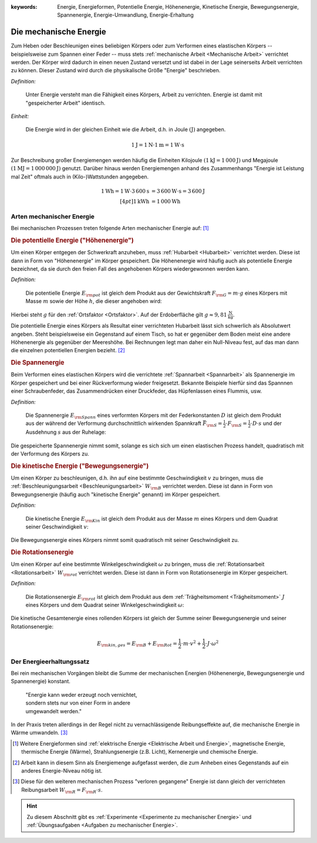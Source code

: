 :keywords: Energie, Energieformen, Potentielle Energie, Höhenenergie, Kinetische
           Energie, Bewegungsenergie, Spannenergie, Energie-Umwandlung,
           Energie-Erhaltung

.. :description: Mechanische Energie

.. index:: Energie, Joule
.. _Mechanische Energie:

Die mechanische Energie
=======================

Zum Heben oder Beschleunigen eines beliebigen Körpers oder zum Verformen eines
elastischen Körpers -- beispielsweise zum Spannen einer Feder -- muss stets
:ref:`mechanische Arbeit <Mechanische Arbeit>` verrichtet werden. Der Körper
wird dadurch in einen neuen Zustand versetzt und ist dabei in der Lage
seinerseits Arbeit verrichten zu können. Dieser Zustand wird durch die
physikalische Größe "Energie" beschrieben.

*Definition:*

    Unter Energie versteht man die Fähigkeit eines Körpers, Arbeit zu
    verrichten. Energie ist damit mit "gespeicherter Arbeit" identisch.

*Einheit:*

    Die Energie wird in der gleichen Einheit wie die Arbeit, d.h. in Joule
    :math:`(\unit[]{J})` angegeben.

.. math::

    \unit[1]{J} = \unit[1]{N } \cdot \unit[1]{m} = \unit[1]{W \cdot s}

Zur Beschreibung großer Energiemengen werden häufig die Einheiten Kilojoule
:math:`(\unit[1]{kJ} = \unit[1\,000]{J})` und Megajoule :math:`(\unit[1]{MJ} =
\unit[1\,000\,000]{J})` genutzt. Darüber hinaus werden Energiemengen anhand des
Zusammenhangs "Energie ist Leistung mal Zeit" oftmals auch in (Kilo-)Wattstunden
angegeben.

.. math::

    \unit[1]{Wh} = \unit[1]{W} \cdot
    \unit[3\,600]{s} &= \unit[3\,600]{W \cdot s} = \unit[3\,600]{J} \\[4pt]
    \unit[1]{kWh} &= \unit[1\,000]{Wh}

..  Energie ist die Fähigkeit, Arbeit zu verrichten.


.. index:: Energieformen
.. _Arten mechanischer Energie:

Arten mechanischer Energie
--------------------------

Bei mechanischen Prozessen treten folgende Arten mechanischer Energie auf: [#]_

.. index::
    single: Energieformen; Potentielle Energie ("Höhenenergie")
    single: Potentielle Energie
.. _Potentielle Energie:
.. _Höhenenergie:

.. rubric:: Die potentielle Energie ("Höhenenergie")

Um einen Körper entgegen der Schwerkraft anzuheben, muss :ref:`Hubarbeit
<Hubarbeit>` verrichtet werden. Diese ist dann in Form von "Höhenenergie" im
Körper gespeichert. Die Höhenenergie wird häufig auch als potentielle Energie
bezeichnet, da sie durch den freien Fall des angehobenen Körpers wiedergewonnen
werden kann.

*Definition:*

    Die potentielle Energie :math:`E _{\rm{pot}}` ist gleich dem Produkt aus der
    Gewichtskraft :math:`F _{\rm{G}} = m \cdot g` eines Körpers mit Masse
    :math:`m` sowie der Höhe :math:`h`, die dieser angehoben wird:

.. math::
    :label: eqn-potentielle-energie

    E _{\rm{pot}} = F _{\rm{G}} \cdot h = m \cdot g \cdot h

Hierbei steht :math:`g` für den :ref:`Ortsfaktor <Ortsfaktor>`. Auf der
Erdoberfläche gilt :math:`g \approx \unit[9,81]{\frac{N}{kg}}`.

Die potentielle Energie eines Körpers als Resultat einer verrichteten Hubarbeit
lässt sich schwerlich als Absolutwert angeben. Steht beispielsweise ein
Gegenstand auf einem Tisch, so hat er gegenüber dem Boden meist eine andere
Höhenenergie als gegenüber der Meereshöhe. Bei Rechnungen legt man daher ein
Null-Niveau fest, auf das man dann die einzelnen potentiellen Energien bezieht.
[#]_

.. index::
    single: Energieformen; Spannenergie
    single: Spannenergie
.. _Spannenergie:

.. rubric:: Die Spannenergie

Beim Verformen eines elastischen Körpers wird die verrichtete :ref:`Spannarbeit
<Spannarbeit>` als Spannenergie im Körper gespeichert und bei einer
Rückverformung wieder freigesetzt. Bekannte Beispiele hierfür sind das Spannnen
einer Schraubenfeder, das Zusammendrücken einer Druckfeder, das Hüpfenlassen
eines Flummis, usw.

*Definition:*

    Die Spannenergie :math:`E _{\rm{Spann}}` eines verformten Körpers mit der
    Federkonstanten :math:`D` ist gleich dem Produkt aus der während der
    Verformung durchschnittlich wirkenden Spannkraft :math:`\bar{F} _{\rm{S}} =
    \frac{1}{2} \cdot F _{\rm{S}} = \frac{1}{2} \cdot D \cdot s` und der
    Ausdehnung :math:`s` aus der Ruhelage:

.. math::
    :label: eqn-spannenergie

    E _{\rm{Spann}} = \bar{F} _{\rm{S}} \cdot s = \frac{1}{2} \cdot D
    \cdot s^2

Die gespeicherte Spannenergie nimmt somit, solange es sich sich um einen
elastischen Prozess handelt, quadratisch mit der Verformung des Körpers zu.

.. index::
    single: Energieformen; Kinetische Energie ("Bewegungsenergie")
    single: Kinetische Energie
.. _Kinetische Energie:

.. rubric:: Die kinetische Energie ("Bewegungsenergie")

Um einen Körper zu beschleunigen, d.h. ihn auf eine bestimmte Geschwindigkeit
:math:`v` zu bringen, muss die :ref:`Beschleunigungsarbeit
<Beschleunigungsarbeit>` :math:`W _{\rm{B}}` verrichtet werden. Diese ist dann
in Form von Bewegungsenergie (häufig auch "kinetische Energie" genannt) im
Körper gespeichert.

*Definition:*

    Die kinetische Energie :math:`E _{\rm{Kin}}` ist gleich dem Produkt aus der
    Masse :math:`m` eines Körpers und dem Quadrat seiner Geschwindigkeit
    :math:`v`:

.. math::
    :label: eqn-bewegungsenergie

    E _{\rm{B}} = \frac{1}{2} \cdot m \cdot v^2

Die Bewegungsenergie eines Körpers nimmt somit quadratisch mit seiner
Geschwindigkeit zu.

.. index::
    single: Energieformen; Rotationsenergie
    single: Rotationsenergie
.. _Rotationsnergie:

.. rubric:: Die Rotationsenergie

Um einen Körper auf eine bestimmte Winkelgeschwindigkeit :math:`\omega` zu
bringen, muss die :ref:`Rotationsarbeit <Rotationsarbeit>` :math:`W
_{\rm{rot}}` verrichtet werden. Diese ist dann in Form von Rotationsenergie im
Körper gespeichert.

*Definition:*

    Die Rotationsenergie :math:`E _{\rm{rot}}` ist gleich dem Produkt aus dem
    :ref:`Trägheitsmoment <Trägheitsmoment>` :math:`J` eines Körpers und dem
    Quadrat seiner Winkelgeschwindigkeit :math:`\omega`:

.. math::
    :label: eqn-rotationsarbeit

    E _{\rm{rot}} = \frac{1}{2} \cdot J \cdot \omega^2


Die kinetische Gesamtenergie eines rollenden Körpers ist gleich der Summe seiner
Bewegungsenergie und seiner Rotationsenergie:

.. math::

    E _{\rm{kin,ges}} = E _{\rm{B}} + E _{\rm{Rot}} = \frac{1}{2} \cdot m \cdot
    v^2 + \frac{1}{2} \cdot J \cdot \omega^2


.. index::
    single: Energie; Energie-Erhaltung
.. _Energieerhaltungssatz:

Der Energieerhaltungssatz
-------------------------

Bei rein mechanischen Vorgängen bleibt die Summe der mechanischen Energien
(Höhenenergie, Bewegungsenergie und Spannenergie) konstant.


.. epigraph::

    | "Energie kann weder erzeugt noch vernichtet,
    | sondern stets nur von einer Form in andere
    | umgewandelt werden."


In der Praxis treten allerdings in der Regel nicht zu vernachlässigende
Reibungseffekte auf, die mechanische Energie in Wärme umwandeln. [#]_


.. raw:: html

    <hr />

.. only:: html

    .. rubric:: Anmerkungen:

.. [#] Weitere Energieformen sind :ref:`elektrische Energie <Elektrische Arbeit
    und Energie>`, magnetische Energie, thermische Energie (Wärme),
    Strahlungsenergie (z.B. Licht), Kernenergie und chemische Energie.

.. [#] Arbeit kann in diesem Sinn als Energiemenge aufgefasst werden, die zum
    Anheben eines Gegenstands auf ein anderes Energie-Niveau nötig ist.

.. [#] Diese für den weiteren mechanischen Prozess "verloren gegangene" Energie
    ist dann gleich der verrichteten Reibungsarbeit :math:`W _{\rm{R}} = F
    _{\rm{R}} \cdot s`.

.. raw:: html

    <hr />

.. hint::

    Zu diesem Abschnitt gibt es :ref:`Experimente <Experimente zu mechanischer Energie>` und
    :ref:`Übungsaufgaben <Aufgaben zu mechanischer Energie>`.


